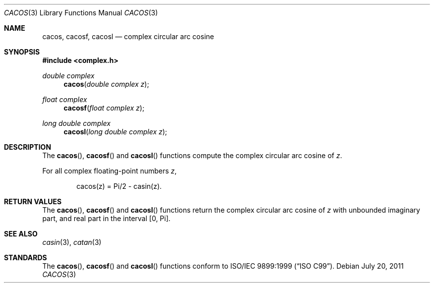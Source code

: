 .\"	$OpenBSD: cacos.3,v 1.1 2011/07/20 17:50:43 martynas Exp $
.\"
.\" Copyright (c) 2011 Martynas Venckus <martynas@openbsd.org>
.\"
.\" Permission to use, copy, modify, and distribute this software for any
.\" purpose with or without fee is hereby granted, provided that the above
.\" copyright notice and this permission notice appear in all copies.
.\"
.\" THE SOFTWARE IS PROVIDED "AS IS" AND THE AUTHOR DISCLAIMS ALL WARRANTIES
.\" WITH REGARD TO THIS SOFTWARE INCLUDING ALL IMPLIED WARRANTIES OF
.\" MERCHANTABILITY AND FITNESS. IN NO EVENT SHALL THE AUTHOR BE LIABLE FOR
.\" ANY SPECIAL, DIRECT, INDIRECT, OR CONSEQUENTIAL DAMAGES OR ANY DAMAGES
.\" WHATSOEVER RESULTING FROM LOSS OF USE, DATA OR PROFITS, WHETHER IN AN
.\" ACTION OF CONTRACT, NEGLIGENCE OR OTHER TORTIOUS ACTION, ARISING OUT OF
.\" OR IN CONNECTION WITH THE USE OR PERFORMANCE OF THIS SOFTWARE.
.\"
.Dd $Mdocdate: July 20 2011 $
.Dt CACOS 3
.Os
.Sh NAME
.Nm cacos ,
.Nm cacosf ,
.Nm cacosl
.Nd complex circular arc cosine
.Sh SYNOPSIS
.Fd #include <complex.h>
.Ft double complex
.Fn cacos "double complex z"
.Ft float complex
.Fn cacosf "float complex z"
.Ft long double complex
.Fn cacosl "long double complex z"
.Sh DESCRIPTION
The
.Fn cacos ,
.Fn cacosf
and
.Fn cacosl
functions compute the complex circular arc cosine of
.Fa z .
.Pp
For all complex floating-point numbers
.Fa z ,
.Bd -literal -offset indent
cacos(z) = Pi/2 - casin(z).
.Ed
.Sh RETURN VALUES
The
.Fn cacos ,
.Fn cacosf
and
.Fn cacosl
functions return the complex circular arc cosine of
.Fa z
with unbounded imaginary part, and real part in the interval
.Bq 0, Pi .
.Sh SEE ALSO
.Xr casin 3 ,
.Xr catan 3
.Sh STANDARDS
The
.Fn cacos ,
.Fn cacosf
and
.Fn cacosl
functions conform to
.St -isoC-99 .
